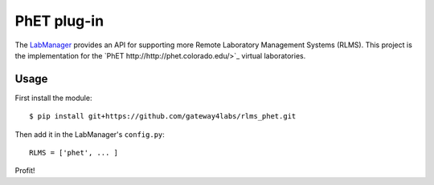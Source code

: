 PhET plug-in
=====================

The `LabManager <http://github.com/gateway4labs/labmanager/>`_ provides an API for
supporting more Remote Laboratory Management Systems (RLMS). This project is the
implementation for the `PhET
http://http://phet.colorado.edu/>`_ virtual laboratories.

Usage
-----

First install the module::

  $ pip install git+https://github.com/gateway4labs/rlms_phet.git

Then add it in the LabManager's ``config.py``::

  RLMS = ['phet', ... ]

Profit!
